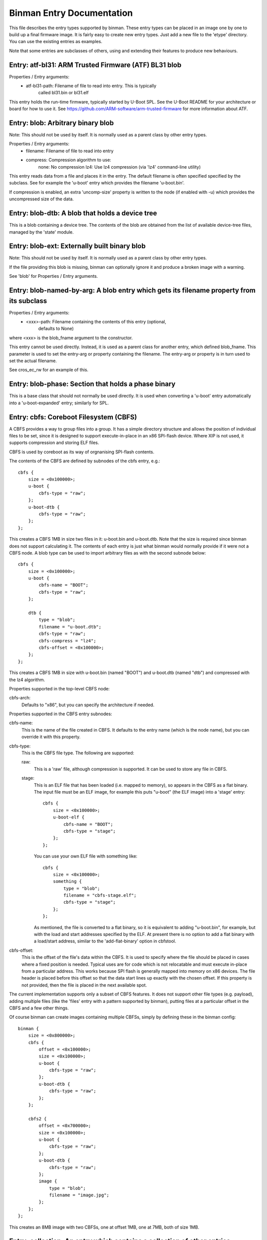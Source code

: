 Binman Entry Documentation
===========================

This file describes the entry types supported by binman. These entry types can
be placed in an image one by one to build up a final firmware image. It is
fairly easy to create new entry types. Just add a new file to the 'etype'
directory. You can use the existing entries as examples.

Note that some entries are subclasses of others, using and extending their
features to produce new behaviours.



Entry: atf-bl31: ARM Trusted Firmware (ATF) BL31 blob
-----------------------------------------------------

Properties / Entry arguments:
    - atf-bl31-path: Filename of file to read into entry. This is typically
        called bl31.bin or bl31.elf

This entry holds the run-time firmware, typically started by U-Boot SPL.
See the U-Boot README for your architecture or board for how to use it. See
https://github.com/ARM-software/arm-trusted-firmware for more information
about ATF.



Entry: blob: Arbitrary binary blob
----------------------------------

Note: This should not be used by itself. It is normally used as a parent
class by other entry types.

Properties / Entry arguments:
    - filename: Filename of file to read into entry
    - compress: Compression algorithm to use:
        none: No compression
        lz4: Use lz4 compression (via 'lz4' command-line utility)

This entry reads data from a file and places it in the entry. The
default filename is often specified specified by the subclass. See for
example the 'u-boot' entry which provides the filename 'u-boot.bin'.

If compression is enabled, an extra 'uncomp-size' property is written to
the node (if enabled with -u) which provides the uncompressed size of the
data.



Entry: blob-dtb: A blob that holds a device tree
------------------------------------------------

This is a blob containing a device tree. The contents of the blob are
obtained from the list of available device-tree files, managed by the
'state' module.



Entry: blob-ext: Externally built binary blob
---------------------------------------------

Note: This should not be used by itself. It is normally used as a parent
class by other entry types.

If the file providing this blob is missing, binman can optionally ignore it
and produce a broken image with a warning.

See 'blob' for Properties / Entry arguments.



Entry: blob-named-by-arg: A blob entry which gets its filename property from its subclass
-----------------------------------------------------------------------------------------

Properties / Entry arguments:
    - <xxx>-path: Filename containing the contents of this entry (optional,
        defaults to None)

where <xxx> is the blob_fname argument to the constructor.

This entry cannot be used directly. Instead, it is used as a parent class
for another entry, which defined blob_fname. This parameter is used to
set the entry-arg or property containing the filename. The entry-arg or
property is in turn used to set the actual filename.

See cros_ec_rw for an example of this.



Entry: blob-phase: Section that holds a phase binary
----------------------------------------------------

This is a base class that should not normally be used directly. It is used
when converting a 'u-boot' entry automatically into a 'u-boot-expanded'
entry; similarly for SPL.



Entry: cbfs: Coreboot Filesystem (CBFS)
---------------------------------------

A CBFS provides a way to group files into a group. It has a simple directory
structure and allows the position of individual files to be set, since it is
designed to support execute-in-place in an x86 SPI-flash device. Where XIP
is not used, it supports compression and storing ELF files.

CBFS is used by coreboot as its way of orgnanising SPI-flash contents.

The contents of the CBFS are defined by subnodes of the cbfs entry, e.g.::

    cbfs {
        size = <0x100000>;
        u-boot {
            cbfs-type = "raw";
        };
        u-boot-dtb {
            cbfs-type = "raw";
        };
    };

This creates a CBFS 1MB in size two files in it: u-boot.bin and u-boot.dtb.
Note that the size is required since binman does not support calculating it.
The contents of each entry is just what binman would normally provide if it
were not a CBFS node. A blob type can be used to import arbitrary files as
with the second subnode below::

    cbfs {
        size = <0x100000>;
        u-boot {
            cbfs-name = "BOOT";
            cbfs-type = "raw";
        };

        dtb {
            type = "blob";
            filename = "u-boot.dtb";
            cbfs-type = "raw";
            cbfs-compress = "lz4";
            cbfs-offset = <0x100000>;
        };
    };

This creates a CBFS 1MB in size with u-boot.bin (named "BOOT") and
u-boot.dtb (named "dtb") and compressed with the lz4 algorithm.


Properties supported in the top-level CBFS node:

cbfs-arch:
    Defaults to "x86", but you can specify the architecture if needed.


Properties supported in the CBFS entry subnodes:

cbfs-name:
    This is the name of the file created in CBFS. It defaults to the entry
    name (which is the node name), but you can override it with this
    property.

cbfs-type:
    This is the CBFS file type. The following are supported:

    raw:
        This is a 'raw' file, although compression is supported. It can be
        used to store any file in CBFS.

    stage:
        This is an ELF file that has been loaded (i.e. mapped to memory), so
        appears in the CBFS as a flat binary. The input file must be an ELF
        image, for example this puts "u-boot" (the ELF image) into a 'stage'
        entry::

            cbfs {
                size = <0x100000>;
                u-boot-elf {
                    cbfs-name = "BOOT";
                    cbfs-type = "stage";
                };
            };

        You can use your own ELF file with something like::

            cbfs {
                size = <0x100000>;
                something {
                    type = "blob";
                    filename = "cbfs-stage.elf";
                    cbfs-type = "stage";
                };
            };

        As mentioned, the file is converted to a flat binary, so it is
        equivalent to adding "u-boot.bin", for example, but with the load and
        start addresses specified by the ELF. At present there is no option
        to add a flat binary with a load/start address, similar to the
        'add-flat-binary' option in cbfstool.

cbfs-offset:
    This is the offset of the file's data within the CBFS. It is used to
    specify where the file should be placed in cases where a fixed position
    is needed. Typical uses are for code which is not relocatable and must
    execute in-place from a particular address. This works because SPI flash
    is generally mapped into memory on x86 devices. The file header is
    placed before this offset so that the data start lines up exactly with
    the chosen offset. If this property is not provided, then the file is
    placed in the next available spot.

The current implementation supports only a subset of CBFS features. It does
not support other file types (e.g. payload), adding multiple files (like the
'files' entry with a pattern supported by binman), putting files at a
particular offset in the CBFS and a few other things.

Of course binman can create images containing multiple CBFSs, simply by
defining these in the binman config::


    binman {
        size = <0x800000>;
        cbfs {
            offset = <0x100000>;
            size = <0x100000>;
            u-boot {
                cbfs-type = "raw";
            };
            u-boot-dtb {
                cbfs-type = "raw";
            };
        };

        cbfs2 {
            offset = <0x700000>;
            size = <0x100000>;
            u-boot {
                cbfs-type = "raw";
            };
            u-boot-dtb {
                cbfs-type = "raw";
            };
            image {
                type = "blob";
                filename = "image.jpg";
            };
        };
    };

This creates an 8MB image with two CBFSs, one at offset 1MB, one at 7MB,
both of size 1MB.



Entry: collection: An entry which contains a collection of other entries
------------------------------------------------------------------------

Properties / Entry arguments:
    - content: List of phandles to entries to include

This allows reusing the contents of other entries. The contents of the
listed entries are combined to form this entry. This serves as a useful
base class for entry types which need to process data from elsewhere in
the image, not necessarily child entries.



Entry: cros-ec-rw: A blob entry which contains a Chromium OS read-write EC image
--------------------------------------------------------------------------------

Properties / Entry arguments:
    - cros-ec-rw-path: Filename containing the EC image

This entry holds a Chromium OS EC (embedded controller) image, for use in
updating the EC on startup via software sync.



Entry: fdtmap: An entry which contains an FDT map
-------------------------------------------------

Properties / Entry arguments:
    None

An FDT map is just a header followed by an FDT containing a list of all the
entries in the image. The root node corresponds to the image node in the
original FDT, and an image-name property indicates the image name in that
original tree.

The header is the string _FDTMAP_ followed by 8 unused bytes.

When used, this entry will be populated with an FDT map which reflects the
entries in the current image. Hierarchy is preserved, and all offsets and
sizes are included.

Note that the -u option must be provided to ensure that binman updates the
FDT with the position of each entry.

Example output for a simple image with U-Boot and an FDT map::

    / {
        image-name = "binman";
        size = <0x00000112>;
        image-pos = <0x00000000>;
        offset = <0x00000000>;
        u-boot {
            size = <0x00000004>;
            image-pos = <0x00000000>;
            offset = <0x00000000>;
        };
        fdtmap {
            size = <0x0000010e>;
            image-pos = <0x00000004>;
            offset = <0x00000004>;
        };
    };

If allow-repack is used then 'orig-offset' and 'orig-size' properties are
added as necessary. See the binman README.



Entry: files: A set of files arranged in a section
--------------------------------------------------

Properties / Entry arguments:
    - pattern: Filename pattern to match the files to include
    - files-compress: Compression algorithm to use:
        none: No compression
        lz4: Use lz4 compression (via 'lz4' command-line utility)
    - files-align: Align each file to the given alignment

This entry reads a number of files and places each in a separate sub-entry
within this entry. To access these you need to enable device-tree updates
at run-time so you can obtain the file positions.



Entry: fill: An entry which is filled to a particular byte value
----------------------------------------------------------------

Properties / Entry arguments:
    - fill-byte: Byte to use to fill the entry

Note that the size property must be set since otherwise this entry does not
know how large it should be.

You can often achieve the same effect using the pad-byte property of the
overall image, in that the space between entries will then be padded with
that byte. But this entry is sometimes useful for explicitly setting the
byte value of a region.



Entry: fit: Flat Image Tree (FIT)
---------------------------------

This calls mkimage to create a FIT (U-Boot Flat Image Tree) based on the
input provided.

Nodes for the FIT should be written out in the binman configuration just as
they would be in a file passed to mkimage.

For example, this creates an image containing a FIT with U-Boot SPL::

    binman {
        fit {
            description = "Test FIT";
            fit,fdt-list = "of-list";

            images {
                kernel@1 {
                    description = "SPL";
                    os = "u-boot";
                    type = "rkspi";
                    arch = "arm";
                    compression = "none";
                    load = <0>;
                    entry = <0>;

                    u-boot-spl {
                    };
                };
            };
        };
    };

U-Boot supports creating fdt and config nodes automatically. To do this,
pass an of-list property (e.g. -a of-list=file1 file2). This tells binman
that you want to generates nodes for two files: file1.dtb and file2.dtb
The fit,fdt-list property (see above) indicates that of-list should be used.
If the property is missing you will get an error.

Then add a 'generator node', a node with a name starting with '@'::

    images {
        @fdt-SEQ {
            description = "fdt-NAME";
            type = "flat_dt";
            compression = "none";
        };
    };

This tells binman to create nodes fdt-1 and fdt-2 for each of your two
files. All the properties you specify will be included in the node. This
node acts like a template to generate the nodes. The generator node itself
does not appear in the output - it is replaced with what binman generates.

You can create config nodes in a similar way::

    configurations {
        default = "@config-DEFAULT-SEQ";
        @config-SEQ {
            description = "NAME";
            firmware = "atf";
            loadables = "uboot";
            fdt = "fdt-SEQ";
        };
    };

This tells binman to create nodes config-1 and config-2, i.e. a config for
each of your two files.

Available substitutions for '@' nodes are:

SEQ:
    Sequence number of the generated fdt (1, 2, ...)
NAME
    Name of the dtb as provided (i.e. without adding '.dtb')

Note that if no devicetree files are provided (with '-a of-list' as above)
then no nodes will be generated.

The 'default' property, if present, will be automatically set to the name
if of configuration whose devicetree matches the 'default-dt' entry
argument, e.g. with '-a default-dt=sun50i-a64-pine64-lts'.

Available substitutions for '@' property values are

DEFAULT-SEQ:
    Sequence number of the default fdt,as provided by the 'default-dt' entry
    argument

Properties (in the 'fit' node itself):
    fit,external-offset: Indicates that the contents of the FIT are external
        and provides the external offset. This is passsed to mkimage via
        the -E and -p flags.




Entry: fmap: An entry which contains an Fmap section
----------------------------------------------------

Properties / Entry arguments:
    None

FMAP is a simple format used by flashrom, an open-source utility for
reading and writing the SPI flash, typically on x86 CPUs. The format
provides flashrom with a list of areas, so it knows what it in the flash.
It can then read or write just a single area, instead of the whole flash.

The format is defined by the flashrom project, in the file lib/fmap.h -
see www.flashrom.org/Flashrom for more information.

When used, this entry will be populated with an FMAP which reflects the
entries in the current image. Note that any hierarchy is squashed, since
FMAP does not support this. Sections are represented as an area appearing
before its contents, so that it is possible to reconstruct the hierarchy
from the FMAP by using the offset information. This convention does not
seem to be documented, but is used in Chromium OS.

CBFS entries appear as a single entry, i.e. the sub-entries are ignored.



Entry: gbb: An entry which contains a Chromium OS Google Binary Block
---------------------------------------------------------------------

Properties / Entry arguments:
    - hardware-id: Hardware ID to use for this build (a string)
    - keydir: Directory containing the public keys to use
    - bmpblk: Filename containing images used by recovery

Chromium OS uses a GBB to store various pieces of information, in particular
the root and recovery keys that are used to verify the boot process. Some
more details are here:

    https://www.chromium.org/chromium-os/firmware-porting-guide/2-concepts

but note that the page dates from 2013 so is quite out of date. See
README.chromium for how to obtain the required keys and tools.



Entry: image-header: An entry which contains a pointer to the FDT map
---------------------------------------------------------------------

Properties / Entry arguments:
    location: Location of header ("start" or "end" of image). This is
        optional. If omitted then the entry must have an offset property.

This adds an 8-byte entry to the start or end of the image, pointing to the
location of the FDT map. The format is a magic number followed by an offset
from the start or end of the image, in twos-compliment format.

This entry must be in the top-level part of the image.

NOTE: If the location is at the start/end, you will probably need to specify
sort-by-offset for the image, unless you actually put the image header
first/last in the entry list.



Entry: intel-cmc: Intel Chipset Micro Code (CMC) file
-----------------------------------------------------

Properties / Entry arguments:
    - filename: Filename of file to read into entry

This file contains microcode for some devices in a special format. An
example filename is 'Microcode/C0_22211.BIN'.

See README.x86 for information about x86 binary blobs.



Entry: intel-descriptor: Intel flash descriptor block (4KB)
-----------------------------------------------------------

Properties / Entry arguments:
    filename: Filename of file containing the descriptor. This is typically
        a 4KB binary file, sometimes called 'descriptor.bin'

This entry is placed at the start of flash and provides information about
the SPI flash regions. In particular it provides the base address and
size of the ME (Management Engine) region, allowing us to place the ME
binary in the right place.

With this entry in your image, the position of the 'intel-me' entry will be
fixed in the image, which avoids you needed to specify an offset for that
region. This is useful, because it is not possible to change the position
of the ME region without updating the descriptor.

See README.x86 for information about x86 binary blobs.



Entry: intel-fit: Intel Firmware Image Table (FIT)
--------------------------------------------------

This entry contains a dummy FIT as required by recent Intel CPUs. The FIT
contains information about the firmware and microcode available in the
image.

At present binman only supports a basic FIT with no microcode.



Entry: intel-fit-ptr: Intel Firmware Image Table (FIT) pointer
--------------------------------------------------------------

This entry contains a pointer to the FIT. It is required to be at address
0xffffffc0 in the image.



Entry: intel-fsp: Intel Firmware Support Package (FSP) file
-----------------------------------------------------------

Properties / Entry arguments:
    - filename: Filename of file to read into entry

This file contains binary blobs which are used on some devices to make the
platform work. U-Boot executes this code since it is not possible to set up
the hardware using U-Boot open-source code. Documentation is typically not
available in sufficient detail to allow this.

An example filename is 'FSP/QUEENSBAY_FSP_GOLD_001_20-DECEMBER-2013.fd'

See README.x86 for information about x86 binary blobs.



Entry: intel-fsp-m: Intel Firmware Support Package (FSP) memory init
--------------------------------------------------------------------

Properties / Entry arguments:
    - filename: Filename of file to read into entry

This file contains a binary blob which is used on some devices to set up
SDRAM. U-Boot executes this code in SPL so that it can make full use of
memory. Documentation is typically not available in sufficient detail to
allow U-Boot do this this itself..

An example filename is 'fsp_m.bin'

See README.x86 for information about x86 binary blobs.



Entry: intel-fsp-s: Intel Firmware Support Package (FSP) silicon init
---------------------------------------------------------------------

Properties / Entry arguments:
    - filename: Filename of file to read into entry

This file contains a binary blob which is used on some devices to set up
the silicon. U-Boot executes this code in U-Boot proper after SDRAM is
running, so that it can make full use of memory. Documentation is typically
not available in sufficient detail to allow U-Boot do this this itself.

An example filename is 'fsp_s.bin'

See README.x86 for information about x86 binary blobs.



Entry: intel-fsp-t: Intel Firmware Support Package (FSP) temp ram init
----------------------------------------------------------------------

Properties / Entry arguments:
    - filename: Filename of file to read into entry

This file contains a binary blob which is used on some devices to set up
temporary memory (Cache-as-RAM or CAR). U-Boot executes this code in TPL so
that it has access to memory for its stack and initial storage.

An example filename is 'fsp_t.bin'

See README.x86 for information about x86 binary blobs.



Entry: intel-ifwi: Intel Integrated Firmware Image (IFWI) file
--------------------------------------------------------------

Properties / Entry arguments:
    - filename: Filename of file to read into entry. This is either the
        IFWI file itself, or a file that can be converted into one using a
        tool
    - convert-fit: If present this indicates that the ifwitool should be
        used to convert the provided file into a IFWI.

This file contains code and data used by the SoC that is required to make
it work. It includes U-Boot TPL, microcode, things related to the CSE
(Converged Security Engine, the microcontroller that loads all the firmware)
and other items beyond the wit of man.

A typical filename is 'ifwi.bin' for an IFWI file, or 'fitimage.bin' for a
file that will be converted to an IFWI.

The position of this entry is generally set by the intel-descriptor entry.

The contents of the IFWI are specified by the subnodes of the IFWI node.
Each subnode describes an entry which is placed into the IFWFI with a given
sub-partition (and optional entry name).

Properties for subnodes:
    - ifwi-subpart: sub-parition to put this entry into, e.g. "IBBP"
    - ifwi-entry: entry name t use, e.g. "IBBL"
    - ifwi-replace: if present, indicates that the item should be replaced
      in the IFWI. Otherwise it is added.

See README.x86 for information about x86 binary blobs.



Entry: intel-me: Intel Management Engine (ME) file
--------------------------------------------------

Properties / Entry arguments:
    - filename: Filename of file to read into entry

This file contains code used by the SoC that is required to make it work.
The Management Engine is like a background task that runs things that are
not clearly documented, but may include keyboard, display and network
access. For platform that use ME it is not possible to disable it. U-Boot
does not directly execute code in the ME binary.

A typical filename is 'me.bin'.

The position of this entry is generally set by the intel-descriptor entry.

See README.x86 for information about x86 binary blobs.



Entry: intel-mrc: Intel Memory Reference Code (MRC) file
--------------------------------------------------------

Properties / Entry arguments:
    - filename: Filename of file to read into entry

This file contains code for setting up the SDRAM on some Intel systems. This
is executed by U-Boot when needed early during startup. A typical filename
is 'mrc.bin'.

See README.x86 for information about x86 binary blobs.



Entry: intel-refcode: Intel Reference Code file
-----------------------------------------------

Properties / Entry arguments:
    - filename: Filename of file to read into entry

This file contains code for setting up the platform on some Intel systems.
This is executed by U-Boot when needed early during startup. A typical
filename is 'refcode.bin'.

See README.x86 for information about x86 binary blobs.



Entry: intel-vbt: Intel Video BIOS Table (VBT) file
---------------------------------------------------

Properties / Entry arguments:
    - filename: Filename of file to read into entry

This file contains code that sets up the integrated graphics subsystem on
some Intel SoCs. U-Boot executes this when the display is started up.

See README.x86 for information about Intel binary blobs.



Entry: intel-vga: Intel Video Graphics Adaptor (VGA) file
---------------------------------------------------------

Properties / Entry arguments:
    - filename: Filename of file to read into entry

This file contains code that sets up the integrated graphics subsystem on
some Intel SoCs. U-Boot executes this when the display is started up.

This is similar to the VBT file but in a different format.

See README.x86 for information about Intel binary blobs.



Entry: mkimage: Binary produced by mkimage
------------------------------------------

Properties / Entry arguments:
    - datafile: Filename for -d argument
    - args: Other arguments to pass

The data passed to mkimage is collected from subnodes of the mkimage node,
e.g.::

    mkimage {
        args = "-n test -T imximage";

        u-boot-spl {
        };
    };

This calls mkimage to create an imximage with u-boot-spl.bin as the input
file. The output from mkimage then becomes part of the image produced by
binman.



Entry: opensbi: RISC-V OpenSBI fw_dynamic blob
----------------------------------------------

Properties / Entry arguments:
    - opensbi-path: Filename of file to read into entry. This is typically
        called fw_dynamic.bin

This entry holds the run-time firmware, typically started by U-Boot SPL.
See the U-Boot README for your architecture or board for how to use it. See
https://github.com/riscv/opensbi for more information about OpenSBI.



Entry: powerpc-mpc85xx-bootpg-resetvec: PowerPC mpc85xx bootpg + resetvec code for U-Boot
-----------------------------------------------------------------------------------------

Properties / Entry arguments:
    - filename: Filename of u-boot-br.bin (default 'u-boot-br.bin')

This entry is valid for PowerPC mpc85xx cpus. This entry holds
'bootpg + resetvec' code for PowerPC mpc85xx CPUs which needs to be
placed at offset 'RESET_VECTOR_ADDRESS - 0xffc'.



Entry: scp: System Control Processor (SCP) firmware blob
--------------------------------------------------------

Properties / Entry arguments:
    - scp-path: Filename of file to read into the entry, typically scp.bin

This entry holds firmware for an external platform-specific coprocessor.



Entry: section: Entry that contains other entries
-------------------------------------------------

A section is an entry which can contain other entries, thus allowing
hierarchical images to be created. See 'Sections and hierarchical images'
in the binman README for more information.

The base implementation simply joins the various entries together, using
various rules about alignment, etc.

Subclassing
~~~~~~~~~~~

This class can be subclassed to support other file formats which hold
multiple entries, such as CBFS. To do this, override the following
functions. The documentation here describes what your function should do.
For example code, see etypes which subclass `Entry_section`, or `cbfs.py`
for a more involved example::

   $ grep -l \(Entry_section tools/binman/etype/*.py

ReadNode()
    Call `super().ReadNode()`, then read any special properties for the
    section. Then call `self.ReadEntries()` to read the entries.

    Binman calls this at the start when reading the image description.

ReadEntries()
    Read in the subnodes of the section. This may involve creating entries
    of a particular etype automatically, as well as reading any special
    properties in the entries. For each entry, entry.ReadNode() should be
    called, to read the basic entry properties. The properties should be
    added to `self._entries[]`, in the correct order, with a suitable name.

    Binman calls this at the start when reading the image description.

BuildSectionData(required)
    Create the custom file format that you want and return it as bytes.
    This likely sets up a file header, then loops through the entries,
    adding them to the file. For each entry, call `entry.GetData()` to
    obtain the data. If that returns None, and `required` is False, then
    this method must give up and return None. But if `required` is True then
    it should assume that all data is valid.

    Binman calls this when packing the image, to find out the size of
    everything. It is called again at the end when building the final image.

SetImagePos(image_pos):
    Call `super().SetImagePos(image_pos)`, then set the `image_pos` values
    for each of the entries. This should use the custom file format to find
    the `start offset` (and `image_pos`) of each entry. If the file format
    uses compression in such a way that there is no offset available (other
    than reading the whole file and decompressing it), then the offsets for
    affected entries can remain unset (`None`). The size should also be set
    if possible.

    Binman calls this after the image has been packed, to update the
    location that all the entries ended up at.

ReadChildData(child, decomp):
    The default version of this may be good enough, if you are able to
    implement SetImagePos() correctly. But that is a bit of a bypass, so
    you can override this method to read from your custom file format. It
    should read the entire entry containing the custom file using
    `super().ReadData(True)`, then parse the file to get the data for the
    given child, then return that data.

    If your file format supports compression, the `decomp` argument tells
    you whether to return the compressed data (`decomp` is False) or to
    uncompress it first, then return the uncompressed data (`decomp` is
    True). This is used by the `binman extract -U` option.

    Binman calls this when reading in an image, in order to populate all the
    entries with the data from that image (`binman ls`).

WriteChildData(child):
    Binman calls this after `child.data` is updated, to inform the custom
    file format about this, in case it needs to do updates.

    The default version of this does nothing and probably needs to be
    overridden for the 'binman replace' command to work. Your version should
    use `child.data` to update the data for that child in the custom file
    format.

    Binman calls this when updating an image that has been read in and in
    particular to update the data for a particular entry (`binman replace`)

Properties / Entry arguments
~~~~~~~~~~~~~~~~~~~~~~~~~~~~

See :ref:`develop/package/binman:Image description format` for more
information.

align-default
    Default alignment for this section, if no alignment is given in the
    entry

pad-byte
    Pad byte to use when padding

sort-by-offset
    True if entries should be sorted by offset, False if they must be
    in-order in the device tree description

end-at-4gb
    Used to build an x86 ROM which ends at 4GB (2^32)

name-prefix
    Adds a prefix to the name of every entry in the section when writing out
    the map

skip-at-start
    Number of bytes before the first entry starts. These effectively adjust
    the starting offset of entries. For example, if this is 16, then the
    first entry would start at 16. An entry with offset = 20 would in fact
    be written at offset 4 in the image file, since the first 16 bytes are
    skipped when writing.

Since a section is also an entry, it inherits all the properies of entries
too.

Note that the `allow_missing` member controls whether this section permits
external blobs to be missing their contents. The option will produce an
image but of course it will not work. It is useful to make sure that
Continuous Integration systems can build without the binaries being
available. This is set by the `SetAllowMissing()` method, if
`--allow-missing` is passed to binman.



Entry: text: An entry which contains text
-----------------------------------------

The text can be provided either in the node itself or by a command-line
argument. There is a level of indirection to allow multiple text strings
and sharing of text.

Properties / Entry arguments:
    text-label: The value of this string indicates the property / entry-arg
        that contains the string to place in the entry
    <xxx> (actual name is the value of text-label): contains the string to
        place in the entry.
    <text>: The text to place in the entry (overrides the above mechanism).
        This is useful when the text is constant.

Example node::

    text {
        size = <50>;
        text-label = "message";
    };

You can then use:

    binman -amessage="this is my message"

and binman will insert that string into the entry.

It is also possible to put the string directly in the node::

    text {
        size = <8>;
        text-label = "message";
        message = "a message directly in the node"
    };

or just::

    text {
        size = <8>;
        text = "some text directly in the node"
    };

The text is not itself nul-terminated. This can be achieved, if required,
by setting the size of the entry to something larger than the text.



Entry: u-boot: U-Boot flat binary
---------------------------------

Properties / Entry arguments:
    - filename: Filename of u-boot.bin (default 'u-boot.bin')

This is the U-Boot binary, containing relocation information to allow it
to relocate itself at runtime. The binary typically includes a device tree
blob at the end of it.

U-Boot can access binman symbols at runtime. See:

    'Access to binman entry offsets at run time (fdt)'

in the binman README for more information.

Note that this entry is automatically replaced with u-boot-expanded unless
--no-expanded is used or the node has a 'no-expanded' property.



Entry: u-boot-dtb: U-Boot device tree
-------------------------------------

Properties / Entry arguments:
    - filename: Filename of u-boot.dtb (default 'u-boot.dtb')

This is the U-Boot device tree, containing configuration information for
U-Boot. U-Boot needs this to know what devices are present and which drivers
to activate.

Note: This is mostly an internal entry type, used by others. This allows
binman to know which entries contain a device tree.



Entry: u-boot-dtb-with-ucode: A U-Boot device tree file, with the microcode removed
-----------------------------------------------------------------------------------

Properties / Entry arguments:
    - filename: Filename of u-boot.dtb (default 'u-boot.dtb')

See Entry_u_boot_ucode for full details of the three entries involved in
this process. This entry provides the U-Boot device-tree file, which
contains the microcode. If the microcode is not being collated into one
place then the offset and size of the microcode is recorded by this entry,
for use by u-boot-with-ucode_ptr. If it is being collated, then this
entry deletes the microcode from the device tree (to save space) and makes
it available to u-boot-ucode.



Entry: u-boot-elf: U-Boot ELF image
-----------------------------------

Properties / Entry arguments:
    - filename: Filename of u-boot (default 'u-boot')

This is the U-Boot ELF image. It does not include a device tree but can be
relocated to any address for execution.



Entry: u-boot-env: An entry which contains a U-Boot environment
---------------------------------------------------------------

Properties / Entry arguments:
    - filename: File containing the environment text, with each line in the
        form var=value



Entry: u-boot-expanded: U-Boot flat binary broken out into its component parts
------------------------------------------------------------------------------

This is a section containing the U-Boot binary and a devicetree. Using this
entry type automatically creates this section, with the following entries
in it:

   u-boot-nodtb
   u-boot-dtb

Having the devicetree separate allows binman to update it in the final
image, so that the entries positions are provided to the running U-Boot.



Entry: u-boot-img: U-Boot legacy image
--------------------------------------

Properties / Entry arguments:
    - filename: Filename of u-boot.img (default 'u-boot.img')

This is the U-Boot binary as a packaged image, in legacy format. It has a
header which allows it to be loaded at the correct address for execution.

You should use FIT (Flat Image Tree) instead of the legacy image for new
applications.



Entry: u-boot-nodtb: U-Boot flat binary without device tree appended
--------------------------------------------------------------------

Properties / Entry arguments:
    - filename: Filename to include (default 'u-boot-nodtb.bin')

This is the U-Boot binary, containing relocation information to allow it
to relocate itself at runtime. It does not include a device tree blob at
the end of it so normally cannot work without it. You can add a u-boot-dtb
entry after this one, or use a u-boot entry instead, normally expands to a
section containing u-boot and u-boot-dtb



Entry: u-boot-spl: U-Boot SPL binary
------------------------------------

Properties / Entry arguments:
    - filename: Filename of u-boot-spl.bin (default 'spl/u-boot-spl.bin')

This is the U-Boot SPL (Secondary Program Loader) binary. This is a small
binary which loads before U-Boot proper, typically into on-chip SRAM. It is
responsible for locating, loading and jumping to U-Boot. Note that SPL is
not relocatable so must be loaded to the correct address in SRAM, or written
to run from the correct address if direct flash execution is possible (e.g.
on x86 devices).

SPL can access binman symbols at runtime. See:

    'Access to binman entry offsets at run time (symbols)'

in the binman README for more information.

The ELF file 'spl/u-boot-spl' must also be available for this to work, since
binman uses that to look up symbols to write into the SPL binary.

Note that this entry is automatically replaced with u-boot-spl-expanded
unless --no-expanded is used or the node has a 'no-expanded' property.



Entry: u-boot-spl-bss-pad: U-Boot SPL binary padded with a BSS region
---------------------------------------------------------------------

Properties / Entry arguments:
    None

This holds the padding added after the SPL binary to cover the BSS (Block
Started by Symbol) region. This region holds the various variables used by
SPL. It is set to 0 by SPL when it starts up. If you want to append data to
the SPL image (such as a device tree file), you must pad out the BSS region
to avoid the data overlapping with U-Boot variables. This entry is useful in
that case. It automatically pads out the entry size to cover both the code,
data and BSS.

The contents of this entry will a certain number of zero bytes, determined
by __bss_size

The ELF file 'spl/u-boot-spl' must also be available for this to work, since
binman uses that to look up the BSS address.



Entry: u-boot-spl-dtb: U-Boot SPL device tree
---------------------------------------------

Properties / Entry arguments:
    - filename: Filename of u-boot.dtb (default 'spl/u-boot-spl.dtb')

This is the SPL device tree, containing configuration information for
SPL. SPL needs this to know what devices are present and which drivers
to activate.



Entry: u-boot-spl-elf: U-Boot SPL ELF image
-------------------------------------------

Properties / Entry arguments:
    - filename: Filename of SPL u-boot (default 'spl/u-boot-spl')

This is the U-Boot SPL ELF image. It does not include a device tree but can
be relocated to any address for execution.



Entry: u-boot-spl-expanded: U-Boot SPL flat binary broken out into its component parts
--------------------------------------------------------------------------------------

Properties / Entry arguments:
    - spl-dtb: Controls whether this entry is selected (set to 'y' or '1' to
        select)

This is a section containing the U-Boot binary, BSS padding if needed and a
devicetree. Using this entry type automatically creates this section, with
the following entries in it:

   u-boot-spl-nodtb
   u-boot-spl-bss-pad
   u-boot-dtb

Having the devicetree separate allows binman to update it in the final
image, so that the entries positions are provided to the running U-Boot.

This entry is selected based on the value of the 'spl-dtb' entryarg. If
this is non-empty (and not 'n' or '0') then this expanded entry is selected.



Entry: u-boot-spl-nodtb: SPL binary without device tree appended
----------------------------------------------------------------

Properties / Entry arguments:
    - filename: Filename to include (default 'spl/u-boot-spl-nodtb.bin')

This is the U-Boot SPL binary, It does not include a device tree blob at
the end of it so may not be able to work without it, assuming SPL needs
a device tree to operate on your platform. You can add a u-boot-spl-dtb
entry after this one, or use a u-boot-spl entry instead' which normally
expands to a section containing u-boot-spl-dtb, u-boot-spl-bss-pad and
u-boot-spl-dtb

SPL can access binman symbols at runtime. See:

    'Access to binman entry offsets at run time (symbols)'

in the binman README for more information.

The ELF file 'spl/u-boot-spl' must also be available for this to work, since
binman uses that to look up symbols to write into the SPL binary.



Entry: u-boot-spl-with-ucode-ptr: U-Boot SPL with embedded microcode pointer
----------------------------------------------------------------------------

This is used when SPL must set up the microcode for U-Boot.

See Entry_u_boot_ucode for full details of the entries involved in this
process.



Entry: u-boot-tpl: U-Boot TPL binary
------------------------------------

Properties / Entry arguments:
    - filename: Filename of u-boot-tpl.bin (default 'tpl/u-boot-tpl.bin')

This is the U-Boot TPL (Tertiary Program Loader) binary. This is a small
binary which loads before SPL, typically into on-chip SRAM. It is
responsible for locating, loading and jumping to SPL, the next-stage
loader. Note that SPL is not relocatable so must be loaded to the correct
address in SRAM, or written to run from the correct address if direct
flash execution is possible (e.g. on x86 devices).

SPL can access binman symbols at runtime. See:

    'Access to binman entry offsets at run time (symbols)'

in the binman README for more information.

The ELF file 'tpl/u-boot-tpl' must also be available for this to work, since
binman uses that to look up symbols to write into the TPL binary.

Note that this entry is automatically replaced with u-boot-tpl-expanded
unless --no-expanded is used or the node has a 'no-expanded' property.



Entry: u-boot-tpl-bss-pad: U-Boot TPL binary padded with a BSS region
---------------------------------------------------------------------

Properties / Entry arguments:
    None

This holds the padding added after the TPL binary to cover the BSS (Block
Started by Symbol) region. This region holds the various variables used by
TPL. It is set to 0 by TPL when it starts up. If you want to append data to
the TPL image (such as a device tree file), you must pad out the BSS region
to avoid the data overlapping with U-Boot variables. This entry is useful in
that case. It automatically pads out the entry size to cover both the code,
data and BSS.

The contents of this entry will a certain number of zero bytes, determined
by __bss_size

The ELF file 'tpl/u-boot-tpl' must also be available for this to work, since
binman uses that to look up the BSS address.



Entry: u-boot-tpl-dtb: U-Boot TPL device tree
---------------------------------------------

Properties / Entry arguments:
    - filename: Filename of u-boot.dtb (default 'tpl/u-boot-tpl.dtb')

This is the TPL device tree, containing configuration information for
TPL. TPL needs this to know what devices are present and which drivers
to activate.



Entry: u-boot-tpl-dtb-with-ucode: U-Boot TPL with embedded microcode pointer
----------------------------------------------------------------------------

This is used when TPL must set up the microcode for U-Boot.

See Entry_u_boot_ucode for full details of the entries involved in this
process.



Entry: u-boot-tpl-elf: U-Boot TPL ELF image
-------------------------------------------

Properties / Entry arguments:
    - filename: Filename of TPL u-boot (default 'tpl/u-boot-tpl')

This is the U-Boot TPL ELF image. It does not include a device tree but can
be relocated to any address for execution.



Entry: u-boot-tpl-expanded: U-Boot TPL flat binary broken out into its component parts
--------------------------------------------------------------------------------------

Properties / Entry arguments:
    - tpl-dtb: Controls whether this entry is selected (set to 'y' or '1' to
        select)

This is a section containing the U-Boot binary, BSS padding if needed and a
devicetree. Using this entry type automatically creates this section, with
the following entries in it:

   u-boot-tpl-nodtb
   u-boot-tpl-bss-pad
   u-boot-dtb

Having the devicetree separate allows binman to update it in the final
image, so that the entries positions are provided to the running U-Boot.

This entry is selected based on the value of the 'tpl-dtb' entryarg. If
this is non-empty (and not 'n' or '0') then this expanded entry is selected.



Entry: u-boot-tpl-nodtb: TPL binary without device tree appended
----------------------------------------------------------------

Properties / Entry arguments:
    - filename: Filename to include (default 'tpl/u-boot-tpl-nodtb.bin')

This is the U-Boot TPL binary, It does not include a device tree blob at
the end of it so may not be able to work without it, assuming TPL needs
a device tree to operate on your platform. You can add a u-boot-tpl-dtb
entry after this one, or use a u-boot-tpl entry instead, which normally
expands to a section containing u-boot-tpl-dtb, u-boot-tpl-bss-pad and
u-boot-tpl-dtb

TPL can access binman symbols at runtime. See:

    'Access to binman entry offsets at run time (symbols)'

in the binman README for more information.

The ELF file 'tpl/u-boot-tpl' must also be available for this to work, since
binman uses that to look up symbols to write into the TPL binary.



Entry: u-boot-tpl-with-ucode-ptr: U-Boot TPL with embedded microcode pointer
----------------------------------------------------------------------------

See Entry_u_boot_ucode for full details of the entries involved in this
process.



Entry: u-boot-ucode: U-Boot microcode block
-------------------------------------------

Properties / Entry arguments:
    None

The contents of this entry are filled in automatically by other entries
which must also be in the image.

U-Boot on x86 needs a single block of microcode. This is collected from
the various microcode update nodes in the device tree. It is also unable
to read the microcode from the device tree on platforms that use FSP
(Firmware Support Package) binaries, because the API requires that the
microcode is supplied before there is any SRAM available to use (i.e.
the FSP sets up the SRAM / cache-as-RAM but does so in the call that
requires the microcode!). To keep things simple, all x86 platforms handle
microcode the same way in U-Boot (even non-FSP platforms). This is that
a table is placed at _dt_ucode_base_size containing the base address and
size of the microcode. This is either passed to the FSP (for FSP
platforms), or used to set up the microcode (for non-FSP platforms).
This all happens in the build system since it is the only way to get
the microcode into a single blob and accessible without SRAM.

There are two cases to handle. If there is only one microcode blob in
the device tree, then the ucode pointer it set to point to that. This
entry (u-boot-ucode) is empty. If there is more than one update, then
this entry holds the concatenation of all updates, and the device tree
entry (u-boot-dtb-with-ucode) is updated to remove the microcode. This
last step ensures that that the microcode appears in one contiguous
block in the image and is not unnecessarily duplicated in the device
tree. It is referred to as 'collation' here.

Entry types that have a part to play in handling microcode:

    Entry_u_boot_with_ucode_ptr:
        Contains u-boot-nodtb.bin (i.e. U-Boot without the device tree).
        It updates it with the address and size of the microcode so that
        U-Boot can find it early on start-up.
    Entry_u_boot_dtb_with_ucode:
        Contains u-boot.dtb. It stores the microcode in a
        'self.ucode_data' property, which is then read by this class to
        obtain the microcode if needed. If collation is performed, it
        removes the microcode from the device tree.
    Entry_u_boot_ucode:
        This class. If collation is enabled it reads the microcode from
        the Entry_u_boot_dtb_with_ucode entry, and uses it as the
        contents of this entry.



Entry: u-boot-with-ucode-ptr: U-Boot with embedded microcode pointer
--------------------------------------------------------------------

Properties / Entry arguments:
    - filename: Filename of u-boot-nodtb.bin (default 'u-boot-nodtb.bin')
    - optional-ucode: boolean property to make microcode optional. If the
        u-boot.bin image does not include microcode, no error will
        be generated.

See Entry_u_boot_ucode for full details of the three entries involved in
this process. This entry updates U-Boot with the offset and size of the
microcode, to allow early x86 boot code to find it without doing anything
complicated. Otherwise it is the same as the u-boot entry.



Entry: vblock: An entry which contains a Chromium OS verified boot block
------------------------------------------------------------------------

Properties / Entry arguments:
    - content: List of phandles to entries to sign
    - keydir: Directory containing the public keys to use
    - keyblock: Name of the key file to use (inside keydir)
    - signprivate: Name of provide key file to use (inside keydir)
    - version: Version number of the vblock (typically 1)
    - kernelkey: Name of the kernel key to use (inside keydir)
    - preamble-flags: Value of the vboot preamble flags (typically 0)

Output files:
    - input.<unique_name> - input file passed to futility
    - vblock.<unique_name> - output file generated by futility (which is
        used as the entry contents)

Chromium OS signs the read-write firmware and kernel, writing the signature
in this block. This allows U-Boot to verify that the next firmware stage
and kernel are genuine.



Entry: x86-reset16: x86 16-bit reset code for U-Boot
----------------------------------------------------

Properties / Entry arguments:
    - filename: Filename of u-boot-x86-reset16.bin (default
        'u-boot-x86-reset16.bin')

x86 CPUs start up in 16-bit mode, even if they are 32-bit CPUs. This code
must be placed at a particular address. This entry holds that code. It is
typically placed at offset CONFIG_RESET_VEC_LOC. The code is responsible
for jumping to the x86-start16 code, which continues execution.

For 64-bit U-Boot, the 'x86_reset16_spl' entry type is used instead.



Entry: x86-reset16-spl: x86 16-bit reset code for U-Boot
--------------------------------------------------------

Properties / Entry arguments:
    - filename: Filename of u-boot-x86-reset16.bin (default
        'u-boot-x86-reset16.bin')

x86 CPUs start up in 16-bit mode, even if they are 32-bit CPUs. This code
must be placed at a particular address. This entry holds that code. It is
typically placed at offset CONFIG_RESET_VEC_LOC. The code is responsible
for jumping to the x86-start16 code, which continues execution.

For 32-bit U-Boot, the 'x86_reset_spl' entry type is used instead.



Entry: x86-reset16-tpl: x86 16-bit reset code for U-Boot
--------------------------------------------------------

Properties / Entry arguments:
    - filename: Filename of u-boot-x86-reset16.bin (default
        'u-boot-x86-reset16.bin')

x86 CPUs start up in 16-bit mode, even if they are 32-bit CPUs. This code
must be placed at a particular address. This entry holds that code. It is
typically placed at offset CONFIG_RESET_VEC_LOC. The code is responsible
for jumping to the x86-start16 code, which continues execution.

For 32-bit U-Boot, the 'x86_reset_tpl' entry type is used instead.



Entry: x86-start16: x86 16-bit start-up code for U-Boot
-------------------------------------------------------

Properties / Entry arguments:
    - filename: Filename of u-boot-x86-start16.bin (default
        'u-boot-x86-start16.bin')

x86 CPUs start up in 16-bit mode, even if they are 32-bit CPUs. This code
must be placed in the top 64KB of the ROM. The reset code jumps to it. This
entry holds that code. It is typically placed at offset
CONFIG_SYS_X86_START16. The code is responsible for changing to 32-bit mode
and jumping to U-Boot's entry point, which requires 32-bit mode (for 32-bit
U-Boot).

For 64-bit U-Boot, the 'x86_start16_spl' entry type is used instead.



Entry: x86-start16-spl: x86 16-bit start-up code for SPL
--------------------------------------------------------

Properties / Entry arguments:
    - filename: Filename of spl/u-boot-x86-start16-spl.bin (default
        'spl/u-boot-x86-start16-spl.bin')

x86 CPUs start up in 16-bit mode, even if they are 32-bit CPUs. This code
must be placed in the top 64KB of the ROM. The reset code jumps to it. This
entry holds that code. It is typically placed at offset
CONFIG_SYS_X86_START16. The code is responsible for changing to 32-bit mode
and jumping to U-Boot's entry point, which requires 32-bit mode (for 32-bit
U-Boot).

For 32-bit U-Boot, the 'x86-start16' entry type is used instead.



Entry: x86-start16-tpl: x86 16-bit start-up code for TPL
--------------------------------------------------------

Properties / Entry arguments:
    - filename: Filename of tpl/u-boot-x86-start16-tpl.bin (default
        'tpl/u-boot-x86-start16-tpl.bin')

x86 CPUs start up in 16-bit mode, even if they are 32-bit CPUs. This code
must be placed in the top 64KB of the ROM. The reset code jumps to it. This
entry holds that code. It is typically placed at offset
CONFIG_SYS_X86_START16. The code is responsible for changing to 32-bit mode
and jumping to U-Boot's entry point, which requires 32-bit mode (for 32-bit
U-Boot).

If TPL is not being used, the 'x86-start16-spl or 'x86-start16' entry types
may be used instead.



